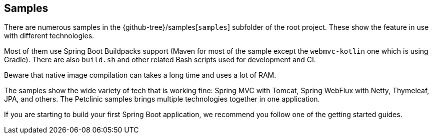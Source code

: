 [[samples]]
== Samples

There are numerous samples in the {github-tree}/samples[`samples`] subfolder of the root project.
These show the feature in use with different technologies.

Most of them use Spring Boot Buildpacks support (Maven for most of the sample except the `webmvc-kotlin` one which is using Gradle).
There are also `build.sh` and other related Bash scripts used for development and CI.

Beware that native image compilation can takes a long time and uses a lot of RAM.

The samples show the wide variety of tech that is working fine: Spring MVC with Tomcat, Spring WebFlux with Netty, Thymeleaf, JPA, and others.
The Petclinic samples brings multiple technologies together in one application.

If you are starting to build your first Spring Boot application, we recommend you follow one of the getting started guides.
